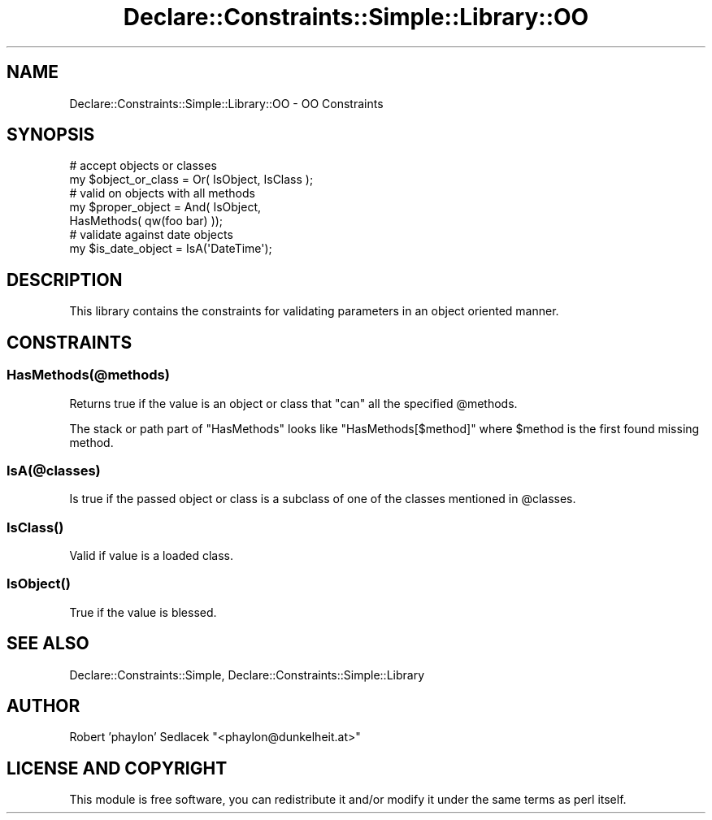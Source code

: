 .\" Automatically generated by Pod::Man 4.09 (Pod::Simple 3.35)
.\"
.\" Standard preamble:
.\" ========================================================================
.de Sp \" Vertical space (when we can't use .PP)
.if t .sp .5v
.if n .sp
..
.de Vb \" Begin verbatim text
.ft CW
.nf
.ne \\$1
..
.de Ve \" End verbatim text
.ft R
.fi
..
.\" Set up some character translations and predefined strings.  \*(-- will
.\" give an unbreakable dash, \*(PI will give pi, \*(L" will give a left
.\" double quote, and \*(R" will give a right double quote.  \*(C+ will
.\" give a nicer C++.  Capital omega is used to do unbreakable dashes and
.\" therefore won't be available.  \*(C` and \*(C' expand to `' in nroff,
.\" nothing in troff, for use with C<>.
.tr \(*W-
.ds C+ C\v'-.1v'\h'-1p'\s-2+\h'-1p'+\s0\v'.1v'\h'-1p'
.ie n \{\
.    ds -- \(*W-
.    ds PI pi
.    if (\n(.H=4u)&(1m=24u) .ds -- \(*W\h'-12u'\(*W\h'-12u'-\" diablo 10 pitch
.    if (\n(.H=4u)&(1m=20u) .ds -- \(*W\h'-12u'\(*W\h'-8u'-\"  diablo 12 pitch
.    ds L" ""
.    ds R" ""
.    ds C` ""
.    ds C' ""
'br\}
.el\{\
.    ds -- \|\(em\|
.    ds PI \(*p
.    ds L" ``
.    ds R" ''
.    ds C`
.    ds C'
'br\}
.\"
.\" Escape single quotes in literal strings from groff's Unicode transform.
.ie \n(.g .ds Aq \(aq
.el       .ds Aq '
.\"
.\" If the F register is >0, we'll generate index entries on stderr for
.\" titles (.TH), headers (.SH), subsections (.SS), items (.Ip), and index
.\" entries marked with X<> in POD.  Of course, you'll have to process the
.\" output yourself in some meaningful fashion.
.\"
.\" Avoid warning from groff about undefined register 'F'.
.de IX
..
.if !\nF .nr F 0
.if \nF>0 \{\
.    de IX
.    tm Index:\\$1\t\\n%\t"\\$2"
..
.    if !\nF==2 \{\
.        nr % 0
.        nr F 2
.    \}
.\}
.\" ========================================================================
.\"
.IX Title "Declare::Constraints::Simple::Library::OO 3"
.TH Declare::Constraints::Simple::Library::OO 3 "2006-09-11" "perl v5.26.1" "User Contributed Perl Documentation"
.\" For nroff, turn off justification.  Always turn off hyphenation; it makes
.\" way too many mistakes in technical documents.
.if n .ad l
.nh
.SH "NAME"
Declare::Constraints::Simple::Library::OO \- OO Constraints
.SH "SYNOPSIS"
.IX Header "SYNOPSIS"
.Vb 2
\&  # accept objects or classes
\&  my $object_or_class = Or( IsObject, IsClass );
\&
\&  # valid on objects with all methods
\&  my $proper_object = And( IsObject, 
\&                           HasMethods( qw(foo bar) ));
\&
\&  # validate against date objects
\&  my $is_date_object = IsA(\*(AqDateTime\*(Aq);
.Ve
.SH "DESCRIPTION"
.IX Header "DESCRIPTION"
This library contains the constraints for validating parameters in an
object oriented manner.
.SH "CONSTRAINTS"
.IX Header "CONSTRAINTS"
.SS "HasMethods(@methods)"
.IX Subsection "HasMethods(@methods)"
Returns true if the value is an object or class that \f(CW\*(C`can\*(C'\fR
all the specified \f(CW@methods\fR.
.PP
The stack or path part of \f(CW\*(C`HasMethods\*(C'\fR looks like \f(CW\*(C`HasMethods[$method]\*(C'\fR
where \f(CW$method\fR is the first found missing method.
.SS "IsA(@classes)"
.IX Subsection "IsA(@classes)"
Is true if the passed object or class is a subclass of one
of the classes mentioned in \f(CW@classes\fR.
.SS "\fIIsClass()\fP"
.IX Subsection "IsClass()"
Valid if value is a loaded class.
.SS "\fIIsObject()\fP"
.IX Subsection "IsObject()"
True if the value is blessed.
.SH "SEE ALSO"
.IX Header "SEE ALSO"
Declare::Constraints::Simple, Declare::Constraints::Simple::Library
.SH "AUTHOR"
.IX Header "AUTHOR"
Robert 'phaylon' Sedlacek \f(CW\*(C`<phaylon@dunkelheit.at>\*(C'\fR
.SH "LICENSE AND COPYRIGHT"
.IX Header "LICENSE AND COPYRIGHT"
This module is free software, you can redistribute it and/or modify it 
under the same terms as perl itself.
